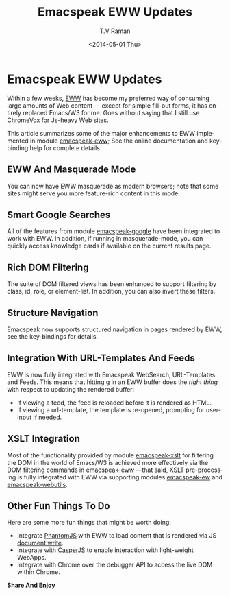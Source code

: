 * Emacspeak EWW Updates 

Within a few weeks, [[http://emacspeak.blogspot.com/2013/11/reading-web-content-efficiently.html][EWW]] has become my preferred way of consuming
large amounts of Web content --- except for simple fill-out
forms, it has entirely replaced Emacs/W3 for me. Goes without
saying that I still use ChromeVox for Js-heavy Web sites.

This article summarizes  some of the major enhancements to EWW
implemented in module _emacspeak-eww_; See the online
documentation and key-binding help for complete details.

** EWW And Masquerade Mode

You can now have EWW masquerade as modern  browsers; note that
some sites might serve you more feature-rich content in this
mode. 

** Smart Google Searches

All of the features from module _emacspeak-google_ have been
integrated to work with EWW. In addition, if running in
masquerade-mode, you can quickly access knowledge cards if
available on the current results page.

** Rich DOM  Filtering

The suite of DOM filtered views has been enhanced to support
filtering by class, id, role, or element-list.  In addition, you
can also invert these filters.

**  Structure Navigation 

Emacspeak now supports structured navigation in pages rendered by
EWW, see the key-bindings for details.

** Integration With URL-Templates And Feeds

EWW is now fully integrated with Emacspeak WebSearch,
URL-Templates and Feeds. This means that hitting _g_ in an EWW
buffer does the /right thing/ with respect to updating the
rendered buffer:

  - If viewing a feed, the feed is reloaded before it is rendered
    as HTML.
  - If viewing a url-template, the template is re-opened,
    prompting for user-input if needed.
  

** XSLT Integration

Most of the functionality provided by module _emacspeak-xslt_ for
filtering the DOM in the world of Emacs/W3 is achieved more
effectively via the DOM  filtering commands in _emacspeak-eww_
—that said, XSLT pre-processing is fully integrated with EWW via
supporting modules _emacspeak-ew_ and _emacspeak-webutils_.

** Other Fun Things To Do

Here are some more fun things that might be worth doing:

  - Integrate [[http://phantomjs.org/][PhantomJS]] with EWW  to load content that is
    rendered via JS _document.write_.
  - Integrate with  [[http://casperjs.org/./index.html][CasperJS]] to enable interaction with
    light-weight WebApps.
  - Integrate with Chrome over the debugger API to access the
    live DOM  within Chrome.

*Share And Enjoy*



#+TITLE: Emacspeak EWW Updates 
#+DATE: <2014-05-01 Thu>
#+AUTHOR: T.V Raman
#+EMAIL: raman@google.com
#+OPTIONS: ':nil *:t -:t ::t <:t H:3 \n:nil ^:t arch:headline
#+OPTIONS: author:t c:nil creator:comment d:(not "LOGBOOK")
#+OPTIONS: date:t e:t email:nil f:t inline:t num:t p:nil pri:nil
#+OPTIONS: stat:t tags:t tasks:t tex:t timestamp:t toc:nil todo:t
#+OPTIONS: |:t
#+CREATOR: Emacs 24.4.50.2 (Org mode 8.2.5c)
#+DESCRIPTION:
#+EXCLUDE_TAGS: noexport
#+KEYWORDS:
#+LANGUAGE: en
#+SELECT_TAGS: export
